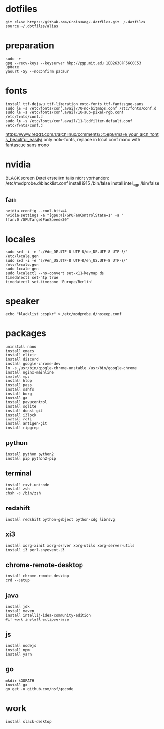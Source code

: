#+PROPERTY: header-args :tangle arch.sh
* dotfiles
#+BEGIN_SRC shell
git clone https://github.com/Croissong/.dotfiles.git ~/.dotfiles
source ~/.dotfiles/alias
#+END_SRC
* preparation
#+BEGIN_SRC shell
sudo -v
gpg --recv-keys --keyserver hkp://pgp.mit.edu 1EB2638FF56C0C53
update
yaourt -Sy --noconfirm pacaur
#+END_SRC
* fonts
#+BEGIN_SRC shell
install ttf-dejavu ttf-liberation noto-fonts ttf-fantasque-sans
sudo ln -s /etc/fonts/conf.avail/70-no-bitmaps.conf /etc/fonts/conf.d
sudo ln -s /etc/fonts/conf.avail/10-sub-pixel-rgb.conf /etc/fonts/conf.d
sudo ln -s /etc/fonts/conf.avail/11-lcdfilter-default.conf /etc/fonts/conf.d
#+END_SRC
https://www.reddit.com/r/archlinux/comments/5r5ep8/make_your_arch_fonts_beautiful_easily/
only noto-fonts, replace in local.conf mono with fantasque sans mono

* nvidia
BLACK screen
Datei erstellen falls nicht vorhanden: /etc/modprobe.d/blacklist.conf
install i915 /bin/false
install intel_agp /bin/false
** fan
#+BEGIN_SRC shell
nvidia-xconfig --cool-bits=4
nvidia-settings -a "[gpu:0]/GPUFanControlState=1" -a "[fan:0]/GPUTargetFanSpeed=30"
#+END_SRC
* locales
#+BEGIN_SRC shell
sudo sed -i -e 's/#de_DE.UTF-8 UTF-8/de_DE.UTF-8 UTF-8/' /etc/locale.gen
sudo sed -i -e 's/#en_US.UTF-8 UTF-8/en_US.UTF-8 UTF-8/' /etc/locale.gen
sudo locale-gen
sudo localectl --no-convert set-x11-keymap de
timedatectl set-ntp true
timedatectl set-timezone 'Europe/Berlin'
#+END_SRC
* speaker
#+BEGIN_SRC shell
echo "blacklist pcspkr" > /etc/modprobe.d/nobeep.conf
#+END_SRC
* packages
#+BEGIN_SRC shell
uninstall nano
install emacs
install elixir
install discord
install google-chrome-dev
ln -s /usr/bin/google-chrome-unstable /usr/bin/google-chrome
install nginx-mainline
install mpv
install htop
install pass
install sshfs
install borg
install go
install pavucontrol
install sqlite
install dunst-git
install i3lock
install rofi
install antigen-git
install ripgrep
#+END_SRC
** python
#+BEGIN_SRC shell
install python python2
install pip python2-pip
#+END_SRC
** terminal
#+BEGIN_SRC shell
install rxvt-unicode
install zsh
chsh -s /bin/zsh
#+END_SRC
** redshift
#+BEGIN_SRC shell
install redshift python-gobject python-xdg librsvg
#+END_SRC
** xi3
#+BEGIN_SRC shell
install xorg-xinit xorg-server xorg-utils xorg-server-utils
install i3 perl-anyevent-i3
#+END_SRC
** chrome-remote-desktop
#+BEGIN_SRC shell
install chrome-remote-desktop
crd --setup
#+END_SRC
** java
#+BEGIN_SRC shell
install jdk
install maven
install intellij-idea-community-edition
#if work install eclipse-java
#+END_SRC
** js
#+BEGIN_SRC shell
install nodejs
install npm
install yarn
#+END_SRC
** go
#+BEGIN_SRC shell
mkdir $GOPATH
install go
go get -u github.com/nsf/gocode
#+END_SRC
* work
#+BEGIN_SRC shell tangle: no
install slack-desktop
#+END_SRC
